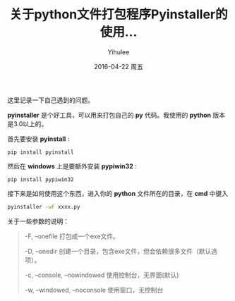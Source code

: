 #+TITLE:       关于python文件打包程序Pyinstaller的使用...
#+AUTHOR:      Yihulee
#+EMAIL:       Yihulee@gmail.com
#+DATE:        2016-04-22 周五
#+URI:         /blog/%y/%m/%d/pyinstaller
#+KEYWORDS:    python
#+TAGS:        python
#+LANGUAGE:    en
#+OPTIONS:     H:3 num:nil toc:nil \n:nil ::t |:t ^:nil -:nil f:t *:t <:t
#+DESCRIPTION: 关于python程序的打包

这里记录一下自己遇到的问题。

 *pyinstaller* 是个好工具，可以用来打包自己的 *py* 代码。我使用的 *python* 版本是3.0以上的。

首先要安装 *pyinstall* :
#+BEGIN_SRC shell
pip install pyinstall
#+END_SRC

然后在 *windows* 上是要额外安装 *pypiwin32* :
#+BEGIN_SRC shell
pip install pypiwin32
#+END_SRC

接下来是如何使用这个东西，进入你的 *python* 文件所在的目录，在 *cmd* 中键入
#+BEGIN_SRC sh
pyinstaller -wF xxxx.py
#+END_SRC

关于一些参数的说明：
#+BEGIN_QUOTE
-F, –onefile 打包成一个exe文件。

-D, –onedir 创建一个目录，包含exe文件，但会依赖很多文件（默认选项）。

-c, –console, –nowindowed 使用控制台，无界面(默认)

-w, –windowed, –noconsole 使用窗口，无控制台
#+END_QUOTE
